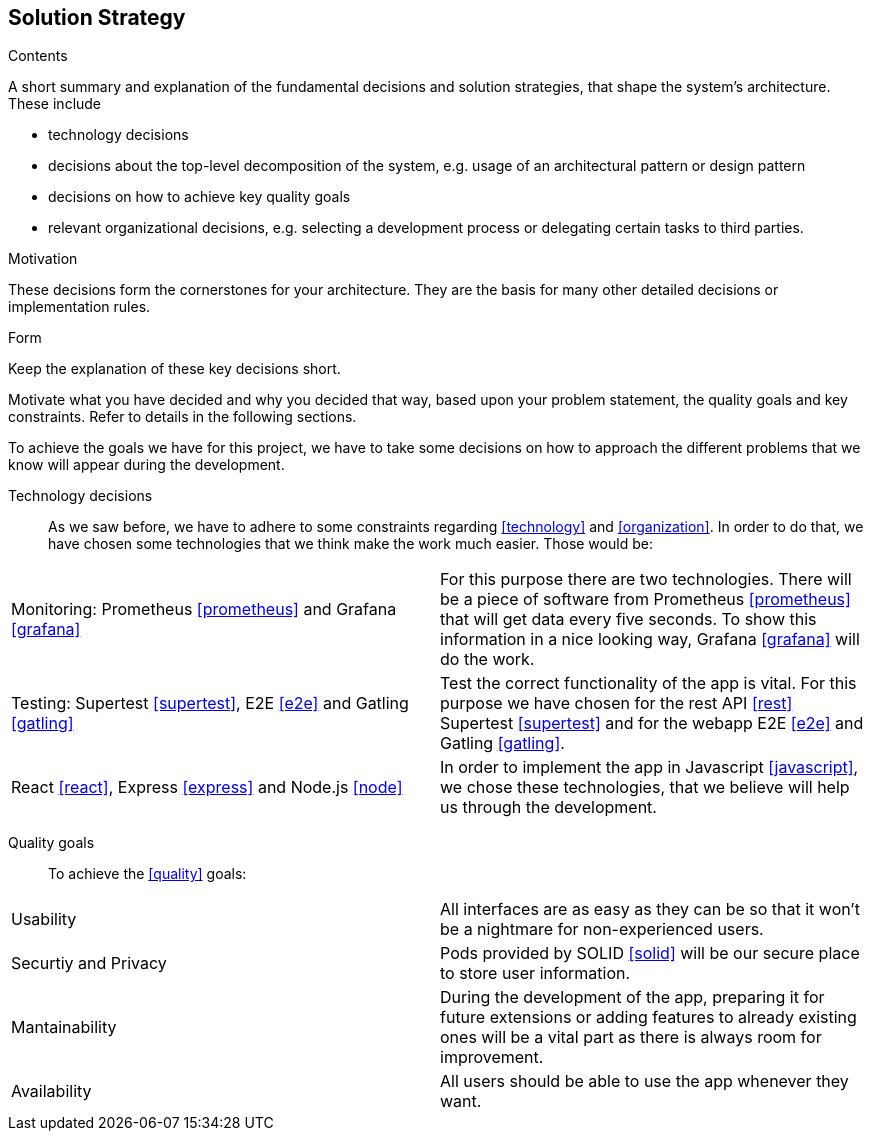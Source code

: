 [[section-solution-strategy]]
== Solution Strategy


[role="arc42help"]
****
.Contents
A short summary and explanation of the fundamental decisions and solution strategies, that shape the system's architecture. These include

* technology decisions
* decisions about the top-level decomposition of the system, e.g. usage of an architectural pattern or design pattern
* decisions on how to achieve key quality goals
* relevant organizational decisions, e.g. selecting a development process or delegating certain tasks to third parties.

.Motivation
These decisions form the cornerstones for your architecture. They are the basis for many other detailed decisions or implementation rules.

.Form
Keep the explanation of these key decisions short.

Motivate what you have decided and why you decided that way,
based upon your problem statement, the quality goals and key constraints.
Refer to details in the following sections.
****
To achieve the goals we have for this project, we have to take some decisions on how to approach the different problems that we know will appear during the development.

Technology decisions::
As we saw before, we have to adhere to some constraints regarding <<technology>> and <<organization>>. In order to do that, we have chosen some technologies that we think make the work much easier. Those would be:
|===
| Monitoring: Prometheus <<prometheus>> and Grafana <<grafana>>    | For this purpose there are two technologies. There will be a piece of software from Prometheus <<prometheus>> that will get data every five seconds. To show this information in a nice looking way, Grafana <<grafana>> will do the work.
| Testing: Supertest <<supertest>>, E2E <<e2e>> and Gatling <<gatling>>  | Test the correct functionality of the app is vital. For this purpose we have chosen for the rest API <<rest>> Supertest <<supertest>> and for the webapp E2E <<e2e>> and Gatling <<gatling>>.
| React <<react>>, Express <<express>> and Node.js <<node>>   | In order to implement the app in Javascript <<javascript>>, we chose these technologies, that we believe will help us through the development.
|===

Quality goals::
To achieve the <<quality>> goals:
|===
| Usability     | All interfaces are as easy as they can be so that it won't be a nightmare for non-experienced users.
| Securtiy and Privacy     | Pods provided by SOLID <<solid>> will be our secure place to store user information.
| Mantainability    | During the development of the app, preparing it for future extensions or adding features to already existing ones will be a vital part as there is always room for improvement.
| Availability    | All users should be able to use the app whenever they want.
|===